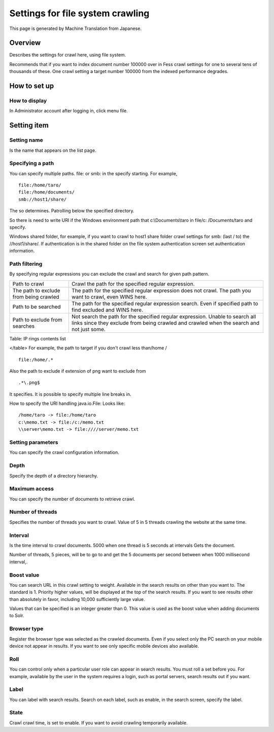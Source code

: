 =================================
Settings for file system crawling
=================================

This page is generated by Machine Translation from Japanese.

Overview
========

Describes the settings for crawl here, using file system.

Recommends that if you want to index document number 100000 over in Fess
crawl settings for one to several tens of thousands of these. One crawl
setting a target number 100000 from the indexed performance degrades.

How to set up
=============

How to display
--------------

In Administrator account after logging in, click menu file.

|image0|

Setting item
============

Setting name
------------

Is the name that appears on the list page.

Specifying a path
-----------------

You can specify multiple paths. file: or smb: in the specify starting.
For example,

::

    file:/home/taro/
    file:/home/documents/
    smb://host1/share/

The so determines. Patrolling below the specified directory.

So there is need to write URI if the Windows environment path that
c:\\Documents\\taro in file/c: /Documents/taro and specify.

Windows shared folder, for example, if you want to crawl to host1 share
folder crawl settings for smb: (last / to) the //host1/share/. If
authentication is in the shared folder on the file system authentication
screen set authentication information.

Path filtering
--------------

By specifying regular expressions you can exclude the crawl and search
for given path pattern.

+------------------------------------------+-----------------------------------------------------------------------------------------------------------------------------------------------------------------------------+
| Path to crawl                            | Crawl the path for the specified regular expression.                                                                                                                        |
+------------------------------------------+-----------------------------------------------------------------------------------------------------------------------------------------------------------------------------+
| The path to exclude from being crawled   | The path for the specified regular expression does not crawl. The path you want to crawl, even WINS here.                                                                   |
+------------------------------------------+-----------------------------------------------------------------------------------------------------------------------------------------------------------------------------+
| Path to be searched                      | The path for the specified regular expression search. Even if specified path to find excluded and WINS here.                                                                |
+------------------------------------------+-----------------------------------------------------------------------------------------------------------------------------------------------------------------------------+
| Path to exclude from searches            | Not search the path for the specified regular expression. Unable to search all links since they exclude from being crawled and crawled when the search and not just some.   |
+------------------------------------------+-----------------------------------------------------------------------------------------------------------------------------------------------------------------------------+

Table: IP rings contents list

</table>
For example, the path to target if you don't crawl less than/home /

::

    file:/home/.*

Also the path to exclude if extension of png want to exclude from

::

    .*\.png$

It specifies. It is possible to specify multiple line breaks in.

How to specify the URI handling java.io.File: Looks like:

::

    /home/taro -> file:/home/taro
    c:\memo.txt -> file:/c:/memo.txt
    \\server\memo.txt -> file:////server/memo.txt

Setting parameters
------------------

You can specify the crawl configuration information.

Depth
-----

Specify the depth of a directory hierarchy.

Maximum access
--------------

You can specify the number of documents to retrieve crawl.

Number of threads
-----------------

Specifies the number of threads you want to crawl. Value of 5 in 5
threads crawling the website at the same time.

Interval
--------

Is the time interval to crawl documents. 5000 when one thread is 5
seconds at intervals Gets the document.

Number of threads, 5 pieces, will be to go to and get the 5 documents
per second between when 1000 millisecond interval,.

Boost value
-----------

You can search URL in this crawl setting to weight. Available in the
search results on other than you want to. The standard is 1. Priority
higher values, will be displayed at the top of the search results. If
you want to see results other than absolutely in favor, including 10,000
sufficiently large value.

Values that can be specified is an integer greater than 0. This value is
used as the boost value when adding documents to Solr.

Browser type
------------

Register the browser type was selected as the crawled documents. Even if
you select only the PC search on your mobile device not appear in
results. If you want to see only specific mobile devices also available.

Roll
----

You can control only when a particular user role can appear in search
results. You must roll a set before you. For example, available by the
user in the system requires a login, such as portal servers, search
results out if you want.

Label
-----

You can label with search results. Search on each label, such as enable,
in the search screen, specify the label.

State
-----

Crawl crawl time, is set to enable. If you want to avoid crawling
temporarily available.

.. |image0| image:: ../../../resources/images/en/8.0/admin/fileCrawlingConfig-1.png
